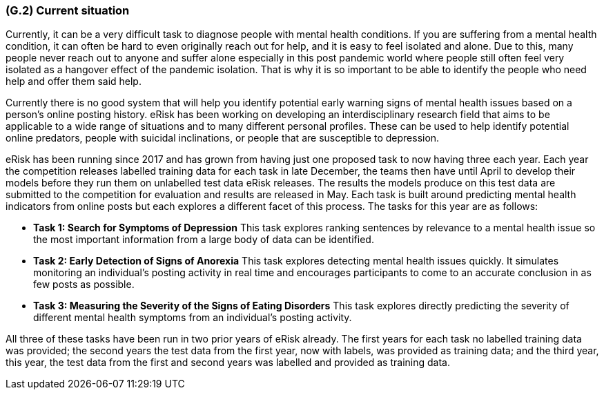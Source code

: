 [#g2,reftext=G.2]
=== (G.2) Current situation

ifdef::env-draft[]
TIP: _Current state of processes to be addressed by the project and the resulting system. It describes the current situation, upon which the system is expected to improve_  <<BM22>>
endif::[]

Currently, it can be a very difficult task to diagnose people with mental health conditions. If you are suffering from a mental health condition, it can often be hard to even originally reach out for help, and it is easy to feel isolated and alone. Due to this, many people never reach out to anyone and suffer alone especially in this post pandemic world where people still often feel very isolated as a hangover effect of the pandemic isolation. That is why it is so important to be able to identify the people who need help and offer them said help.

Currently there is no good system that will help you identify potential early warning signs of mental health issues based on a person’s online posting history. eRisk has been working on developing an interdisciplinary research field that aims to be applicable to a wide range of situations and to many different personal profiles. These can be used to help identify potential online predators, people with suicidal inclinations, or people that are susceptible to depression.

eRisk has been running since 2017 and has grown from having just one proposed task to now having three each year. Each year the competition releases labelled training data for each task in late December, the teams then have until April to develop their models before they run them on unlabelled test data eRisk releases. The results the models produce on this test data are submitted to the competition for evaluation and results are released in May. Each task is built around predicting mental health indicators from online posts but each explores a different facet of this process. The tasks for this year are as follows:

- **Task 1: Search for Symptoms of Depression** This task explores ranking sentences by relevance to a mental health issue so the most important information from a large body of data can be identified.
- **Task 2: Early Detection of Signs of Anorexia** This task explores detecting mental health issues quickly. It simulates monitoring an individual's posting activity in real time and encourages participants to come to an accurate conclusion in as few posts as possible.
- **Task 3: Measuring the Severity of the Signs of Eating Disorders** This task explores directly predicting the severity of different mental health symptoms from an individual's posting activity.

All three of these tasks have been run in two prior years of eRisk already. The first years for each task no labelled training data was provided; the second years the test data from the first year, now with labels, was provided as training data; and the third year, this year, the test data from the first and second years was labelled and provided as training data.

